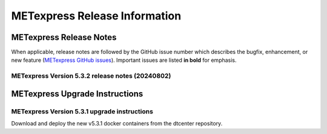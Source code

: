 ******************************
METexpress Release Information
******************************

METexpress Release Notes
========================

When applicable, release notes are followed by the GitHub issue number which describes the bugfix,
enhancement, or new feature (`METexpress GitHub issues <https://github.com/dtcenter/METexpress/issues>`_).
Important issues are listed **in bold** for emphasis.
     
METexpress Version 5.3.2 release notes (20240802)
-------------------------------------------------

  .. dropdown:: Repository, build, and test

     * None
     
  .. dropdown:: Documentation

     * None
     
  .. dropdown:: Bugfixes

     * None
     
  .. dropdown:: Enhancements
  
     * None

  .. dropdown:: Miscellaneous
    
     * None
        
METexpress Upgrade Instructions
===============================

METexpress Version 5.3.1 upgrade instructions
---------------------------------------------

Download and deploy the new v5.3.1 docker containers from the dtcenter repository.
